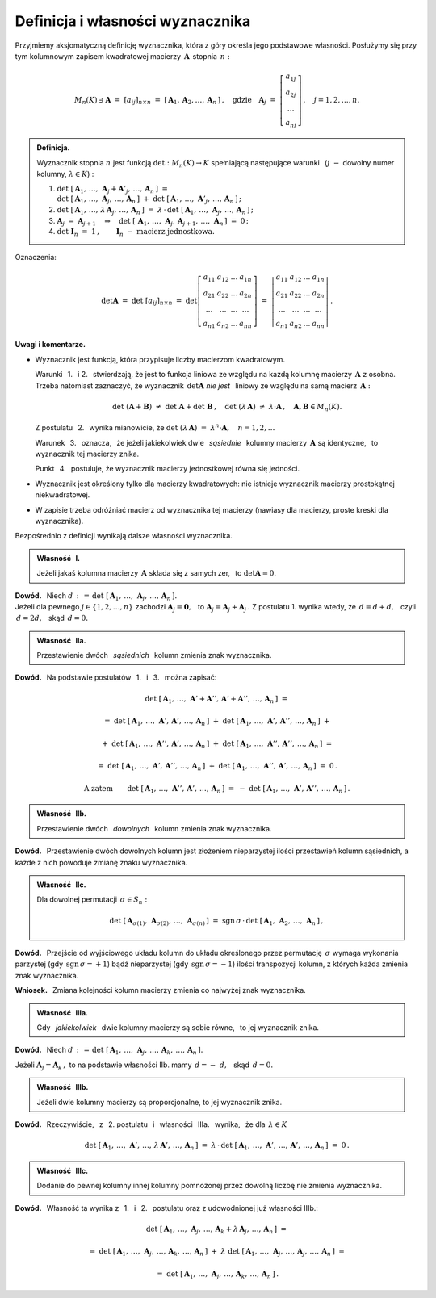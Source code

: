 
Definicja i własności wyznacznika
---------------------------------

Przyjmiemy aksjomatyczną definicję wyznacznika, która z góry określa jego podstawowe własności.
Posłużymy się przy tym kolumnowym zapisem kwadratowej macierzy :math:`\,\boldsymbol{A}\,`
stopnia :math:`\,n:`

.. math::
   
   M_n(K)\ni\boldsymbol{A}\ =\ [a_{ij}]_{n\times n}\ =\ 
   \left[\,\boldsymbol{A}_1,\boldsymbol{A}_2,\dots,\boldsymbol{A}_n\,\right]\,,\quad
   \text{gdzie}\quad
   \boldsymbol{A}_j\ =\ 
   \left[\begin{array}{c}
         a_{1j} \\ a_{2j} \\ \dots \\ a_{nj}
         \end{array}
   \right]\,,\quad j=1,2,\ldots,n.

.. admonition:: Definicja. :math:`\\`
   
   Wyznacznik stopnia :math:`\ n\ ` jest funkcją :math:`\ \det : M_n(K)\to K\ `
   spełniającą  następujące warunki :math:`\,` 
   (:math:`j\;-` dowolny numer kolumny, :math:`\ \lambda\in K`) : :math:`\\`

   1. :math:`\det\ [\,\boldsymbol{A}_1,\,\dots,\,\boldsymbol{A}_j+\boldsymbol{A}'_j,\,\dots,\,
      \boldsymbol{A}_n\,]\ \ =\ \ \\
      \det\ [\,\boldsymbol{A}_1,\,\dots,\,\boldsymbol{A}_j,\,\dots,\,\boldsymbol{A}_n\,]\ +\  
      \det\ [\,\boldsymbol{A}_1,\,\dots,\,\boldsymbol{A}'_j,\,\dots,\,\boldsymbol{A}_n\,]\,;\\`
      
   2. :math:`\det\ [\,\boldsymbol{A}_1,\,\dots,\,
      \lambda\,\boldsymbol{A}_j,\,\dots,\,\boldsymbol{A}_n\,]\ \ =\ \ 
      \lambda\,\cdot\,\det\ [\,\boldsymbol{A}_1,\,\dots,\,
      \boldsymbol{A}_j,\,\dots,\,\boldsymbol{A}_n\,]\,;\\`

   3. :math:`\boldsymbol{A}_j\ =\ \boldsymbol{A}_{j+1}
      \quad\Rightarrow\quad
      \det\ [\,\boldsymbol{A}_1,\,\dots,\,\boldsymbol{A}_j,\,\boldsymbol{A}_{j+1},\,
      \dots,\,\boldsymbol{A}_n\,]\ =\ 0\,;\\`

   4. :math:`\det\ \boldsymbol{I}_n\ =\ 1\,,\qquad
      \boldsymbol{I}_n\ -\ \text{macierz jednostkowa.}`

Oznaczenia:

.. math::
   
   \det\boldsymbol{A}\ =\ 
   \det\ [a_{ij}]_{n\times n}\ =\ 
   \det
   \left[\begin{array}{cccc}
         a_{11} & a_{12} & \dots & a_{1n} \\
         a_{21} & a_{22} & \dots & a_{2n} \\
          \dots &  \dots & \dots &  \dots \\
         a_{n1} & a_{n2} & \dots & a_{nn}
         \end{array}
   \right]\ \ =\ \ 
   \left|\begin{array}{cccc}
         a_{11} & a_{12} & \dots & a_{1n} \\
         a_{21} & a_{22} & \dots & a_{2n} \\
          \dots &  \dots & \dots &  \dots \\
         a_{n1} & a_{n2} & \dots & a_{nn}
         \end{array}
   \right|\,.

**Uwagi i komentarze.**

* Wyznacznik jest funkcją, która przypisuje liczby macierzom kwadratowym.
   
  Warunki :math:`\,` 1. :math:`\,` i :math:`\ ` 2. :math:`\,` stwierdzają,
  że jest to funkcja liniowa ze względu na każdą kolumnę macierzy
  :math:`\,\boldsymbol{A}\ ` z osobna. Trzeba natomiast zaznaczyć, 
  że wyznacznik :math:`\,\det\boldsymbol{A}\ `
  *nie jest* :math:`\,` liniowy ze względu na samą macierz :math:`\,\boldsymbol{A}:`
  
  .. math::
      
     \det\ (\boldsymbol{A} + \boldsymbol{B})\ \ne\ \det\ \boldsymbol{A} + \det\ \boldsymbol{B}\,,
     \quad\det\ (\lambda\,\boldsymbol{A})\ \ne\ \lambda\cdot\boldsymbol{A}\,,
     \quad\boldsymbol{A},\boldsymbol{B}\in M_n(K).

  Z postulatu :math:`\,` 2. :math:`\,` wynika mianowicie, że 
  :math:`\ \ \det\ (\lambda\,\boldsymbol{A})\ =\ \lambda^n\cdot\boldsymbol{A},\quad n=1,2,\ldots`
  
  Warunek :math:`\,` 3. :math:`\,` oznacza, :math:`\,` że jeżeli jakiekolwiek dwie 
  :math:`\,` *sąsiednie* :math:`\,` kolumny macierzy :math:`\,\boldsymbol{A}\ ` są identyczne, 
  :math:`\,` to wyznacznik tej macierzy znika.
  
  Punkt :math:`\,` 4. :math:`\,` postuluje, że wyznacznik macierzy jednostkowej równa się jedności.

* Wyznacznik jest określony tylko dla macierzy kwadratowych: 
  nie istnieje wyznacznik macierzy prostokątnej niekwadratowej.

* W zapisie trzeba odróżniać macierz od wyznacznika tej macierzy
  (nawiasy dla macierzy, proste kreski dla wyznacznika). :math:`\\`

.. Przyjmując, że funkcja :math:`\,\det\,` istnieje, zapiszemy dalsze własności wyznacznika, 
   wynikające bezpośrednio z definicji.

Bezpośrednio z definicji wynikają dalsze własności wyznacznika. :math:`\\`

.. admonition:: Własność :math:`\,` I. :math:`\,` 
   
   Jeżeli jakaś kolumna macierzy :math:`\,\boldsymbol{A}\ `
   składa się z samych zer, :math:`\,` to :math:`\ \det\boldsymbol{A}=0.`

**Dowód.** :math:`\,` Niech 
:math:`\ d\,:\,=\,\det\ [\,\boldsymbol{A}_1,\,\dots,\,\boldsymbol{A}_j,\,\dots,\,\boldsymbol{A}_n\,].`
:math:`\\`
Jeżeli dla pewnego :math:`\ j\in \{1,2,\ldots,n\}\ ` zachodzi  
:math:`\ \boldsymbol{A}_j=\boldsymbol{0},\ \,` 
to :math:`\ \boldsymbol{A}_j = \boldsymbol{A}_j + \boldsymbol{A}_j\,.\ `
Z postulatu 1. wynika wtedy, że :math:`\ \,d = d + d,\ \,` 
czyli :math:`\ \,d = 2d,\ \,` skąd :math:`\ \,d = 0.`

.. admonition:: Własność :math:`\,` IIa. :math:`\,`

   Przestawienie dwóch :math:`\,` *sąsiednich* :math:`\,` kolumn zmienia znak wyznacznika.

**Dowód.** :math:`\,` 
Na podstawie postulatów :math:`\,` 1. :math:`\,` i :math:`\,` 3. :math:`\,`  można zapisać:

.. math::
   
   \det\ [\,\boldsymbol{A}_1,\,\dots,\,\boldsymbol{A}' + \boldsymbol{A}'',\,
   \boldsymbol{A}' + \boldsymbol{A}'',\,\dots,\,\boldsymbol{A}_n\,]\ \ =

   =\ \ 
   \det\ [\,\boldsymbol{A}_1,\,\dots,\,\boldsymbol{A}',\,
   \boldsymbol{A}',\,\dots,\,\boldsymbol{A}_n\,]\ +\ 
   \det\ [\,\boldsymbol{A}_1,\,\dots,\,\boldsymbol{A}',\,
   \boldsymbol{A}'',\,\dots,\,\boldsymbol{A}_n\,]\ \ +

   \ \ +\ \ 
   \det\ [\,\boldsymbol{A}_1,\,\dots,\,\boldsymbol{A}'',\,
   \boldsymbol{A}',\,\dots,\,\boldsymbol{A}_n\,]\ +\ 
   \det\ [\,\boldsymbol{A}_1,\,\dots,\,\boldsymbol{A}'',\,
   \boldsymbol{A}'',\,\dots,\,\boldsymbol{A}_n\,]\ \ =

   =\ \ 
   \det\ [\,\boldsymbol{A}_1,\,\dots,\,\boldsymbol{A}',\,
   \boldsymbol{A}'',\,\dots,\,\boldsymbol{A}_n\,]\ +\ 
   \det\ [\,\boldsymbol{A}_1,\,\dots,\,\boldsymbol{A}'',\,
   \boldsymbol{A}',\,\dots,\,\boldsymbol{A}_n\,]\ \ =\ \ 0\,.

.. math::

   \text{A zatem}\qquad\det\ [\,\boldsymbol{A}_1,\,\dots,\,\boldsymbol{A}'',\,
   \boldsymbol{A}',\,\dots,\,\boldsymbol{A}_n\,]\ \ =\ \ -\ 
   \det\ [\,\boldsymbol{A}_1,\,\dots,\,\boldsymbol{A}',\,
   \boldsymbol{A}'',\,\dots,\,\boldsymbol{A}_n\,]\,.

.. :math:`\ \det\ [\,\boldsymbol{A}_1,\,\dots,\,\boldsymbol{A}' + \boldsymbol{A}'',\,
   \boldsymbol{A}' + \boldsymbol{A}'',\,\dots,\,\boldsymbol{A}_n\,]\ \ =`
   
   :math:`\ \det\ [\,\boldsymbol{A}_1,\,\dots,\,\boldsymbol{A}',\,
   \boldsymbol{A}',\,\dots,\,\boldsymbol{A}_n\,]\ +\ 
   \det\ [\,\boldsymbol{A}_1,\,\dots,\,\boldsymbol{A}',\,
   \boldsymbol{A}'',\,\dots,\,\boldsymbol{A}_n\,]\ \ +`
   
   :math:`\ \det\ [\,\boldsymbol{A}_1,\,\dots,\,\boldsymbol{A}'',\,
   \boldsymbol{A}',\,\dots,\,\boldsymbol{A}_n\,]\ +\ 
   \det\ [\,\boldsymbol{A}_1,\,\dots,\,\boldsymbol{A}'',\,
   \boldsymbol{A}'',\,\dots,\,\boldsymbol{A}_n\,]\ \ =`
   
   :math:`\ \det\ [\,\boldsymbol{A}_1,\,\dots,\,\boldsymbol{A}',\,
   \boldsymbol{A}'',\,\dots,\,\boldsymbol{A}_n\,]\ +\ 
   \det\ [\,\boldsymbol{A}_1,\,\dots,\,\boldsymbol{A}'',\,
   \boldsymbol{A}',\,\dots,\,\boldsymbol{A}_n\,]\ \ =\ \ 0\,.`

   Stąd :math:`\quad\det\ [\,\boldsymbol{A}_1,\,\dots,\,\boldsymbol{A}'',\,
   \boldsymbol{A}',\,\dots,\,\boldsymbol{A}_n\,]\ \ =\ \ -\ 
   \det\ [\,\boldsymbol{A}_1,\,\dots,\,\boldsymbol{A}',\,
   \boldsymbol{A}'',\,\dots,\,\boldsymbol{A}_n\,]\,.`

.. admonition:: Własność :math:`\,` IIb. :math:`\,`

   Przestawienie dwóch :math:`\,` *dowolnych*  :math:`\,` kolumn zmienia znak wyznacznika.

**Dowód.** :math:`\,` Przestawienie dwóch dowolnych kolumn jest złożeniem nieparzystej ilości przestawień kolumn sąsiednich, a każde z nich powoduje zmianę znaku wyznacznika. 

:math:`\;`

.. admonition:: Własność :math:`\,` IIc. :math:`\,` 
   
   Dla dowolnej permutacji :math:`\,\sigma\in S_n:`

   .. math::
   
      \det\ [\,
      \boldsymbol{A}_{\sigma(1)},\,\boldsymbol{A}_{\sigma(2)},\,\dots,\,\boldsymbol{A}_{\sigma(n)}\,]
      \ \ =\ \ 
      \text{sgn}\,\sigma\,\cdot\,
      \det\ [\,\boldsymbol{A}_1,\,\boldsymbol{A}_2,\,\dots,\,\boldsymbol{A}_n\,]\,,

**Dowód.** :math:`\,` Przejście od wyjściowego układu kolumn do układu określonego 
przez permutację :math:`\,\sigma\ ` wymaga wykonania parzystej 
(gdy :math:`\,\text{sgn}\,\sigma=+1`) bądź nieparzystej
(gdy :math:`\,\text{sgn}\,\sigma=-1`) ilości transpozycji kolumn, z których każda
zmienia znak wyznacznika.

**Wniosek.** :math:`\,` Zmiana kolejności kolumn macierzy zmienia co najwyżej znak wyznacznika.

:math:`\;`

.. admonition:: Własność :math:`\,` IIIa. :math:`\,`
   
   Gdy :math:`\,` *jakiekolwiek* :math:`\,` dwie kolumny macierzy są sobie równe, :math:`\,`
   to jej wyznacznik znika.

**Dowód.** :math:`\,` Niech 
:math:`\ d\,:\,=\,\det\ [\,\boldsymbol{A}_1,\,\dots,\,\boldsymbol{A}_j,\,\dots,\,\boldsymbol{A}_k,\,
\dots,\,\boldsymbol{A}_n\,].`

Jeżeli :math:`\ \boldsymbol{A}_j = \boldsymbol{A}_k\,,\ `
to na podstawie własności IIb. mamy :math:`\ \,d = -\ d,\ \,` skąd :math:`\ \,d = 0.`

:math:`\;`

.. admonition:: Własność :math:`\,` IIIb. :math:`\,`
   
   Jeżeli dwie kolumny macierzy są proporcjonalne, to jej wyznacznik znika.

**Dowód.** :math:`\,` Rzeczywiście, :math:`\,` z :math:`\,` 2. postulatu :math:`\,` i :math:`\,` 
własności :math:`\,` IIIa. :math:`\,` wynika, :math:`\,` że dla :math:`\,\lambda\in K`

.. math::
   
   \det\ [\,\boldsymbol{A}_1,\,\dots,\,\boldsymbol{A}',\,\dots,\,\lambda\,\boldsymbol{A}',\,
   \dots,\,\boldsymbol{A}_n\,]\ \ =\ \ 
   \lambda\,\cdot\,\det\ [\,\boldsymbol{A}_1,\,\dots,\,\boldsymbol{A}',\,\dots,\,\boldsymbol{A}',\,
   \dots,\,\boldsymbol{A}_n\,]\ =\ 0\,.

:math:`\;`
   
.. admonition:: Własność :math:`\,` IIIc. :math:`\,`
   
   Dodanie do pewnej kolumny innej kolumny pomnożonej przez dowolną liczbę nie zmienia wyznacznika.

**Dowód.** :math:`\,` Własność ta wynika z :math:`\,` 1. :math:`\,` i :math:`\,` 2. :math:`\,` postulatu oraz z udowodnionej już własności IIIb.:

.. math::
   
   \det\ [\,\boldsymbol{A}_1,\,\dots,\,\boldsymbol{A}_j,\,\dots,\,
   \boldsymbol{A}_k + \lambda\,\boldsymbol{A}_j,\,\dots,\,\boldsymbol{A}_n\,]\ \ =

   =\ \ 
   \det\ [\,\boldsymbol{A}_1,\,\dots,\,\boldsymbol{A}_j,\,\dots,\,\boldsymbol{A}_k,\,
   \dots,\,\boldsymbol{A}_n\,]\ +\ 
   \lambda\ 
   \det\ [\,\boldsymbol{A}_1,\,\dots,\,\boldsymbol{A}_j,\,\dots,\,\boldsymbol{A}_j,\,
   \dots,\,\boldsymbol{A}_n\,]\ \ =

   =\ \ 
   \det\ [\,\boldsymbol{A}_1,\,\dots,\,\boldsymbol{A}_j,\,\dots,\,\boldsymbol{A}_k,\,
   \dots,\,\boldsymbol{A}_n\,]\,.

   


       























